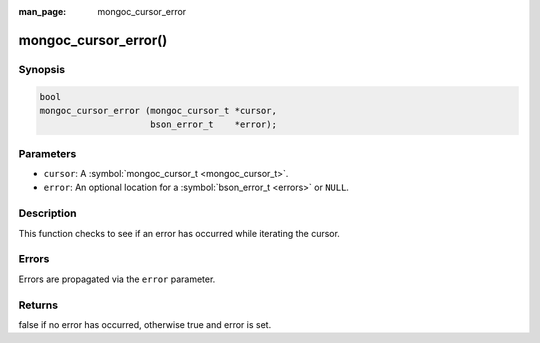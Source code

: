 :man_page: mongoc_cursor_error

mongoc_cursor_error()
=====================

Synopsis
--------

.. code-block:: none

  bool
  mongoc_cursor_error (mongoc_cursor_t *cursor,
                       bson_error_t    *error);

Parameters
----------

* ``cursor``: A :symbol:`mongoc_cursor_t <mongoc_cursor_t>`.
* ``error``: An optional location for a :symbol:`bson_error_t <errors>` or ``NULL``.

Description
-----------

This function checks to see if an error has occurred while iterating the cursor.

Errors
------

Errors are propagated via the ``error`` parameter.

Returns
-------

false if no error has occurred, otherwise true and error is set.

